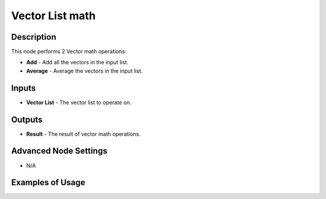Vector List math
================

Description
-----------

This node performs 2 Vector math operations:

- **Add** - Add all the vectors in the input list.
- **Average** - Average the vectors in the input list.

.. image:: images/vector_list_math_node.png
   :width: 160pt

Inputs
------

- **Vector List** - The vector list to operate on.

Outputs
-------

- **Result** - The result of vector math operations.

Advanced Node Settings
----------------------

- N/A

Examples of Usage
-----------------

.. todo:: Example needed.
